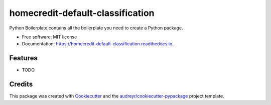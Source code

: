=================================
homecredit-default-classification
=================================


.. image:: https://img.shields.io/pypi/v/homecredit_default_classification.svg
        :target: https://pypi.python.org/pypi/homecredit_default_classification

.. image:: https://img.shields.io/travis/torontodeveloper/homecredit_default_classification.svg
        :target: https://travis-ci.com/torontodeveloper/homecredit_default_classification

.. image:: https://readthedocs.org/projects/homecredit-default-classification/badge/?version=latest
        :target: https://homecredit-default-classification.readthedocs.io/en/latest/?version=latest
        :alt: Documentation Status




Python Boilerplate contains all the boilerplate you need to create a Python package.


* Free software: MIT license
* Documentation: https://homecredit-default-classification.readthedocs.io.


Features
--------

* TODO

Credits
-------

This package was created with Cookiecutter_ and the `audreyr/cookiecutter-pypackage`_ project template.

.. _Cookiecutter: https://github.com/audreyr/cookiecutter
.. _`audreyr/cookiecutter-pypackage`: https://github.com/audreyr/cookiecutter-pypackage

